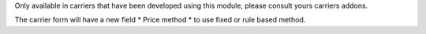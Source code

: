 Only available in carriers that have been developed using this module, please consult yours carriers addons.

The carrier form will have a new field * Price method * to use fixed or rule based method.
